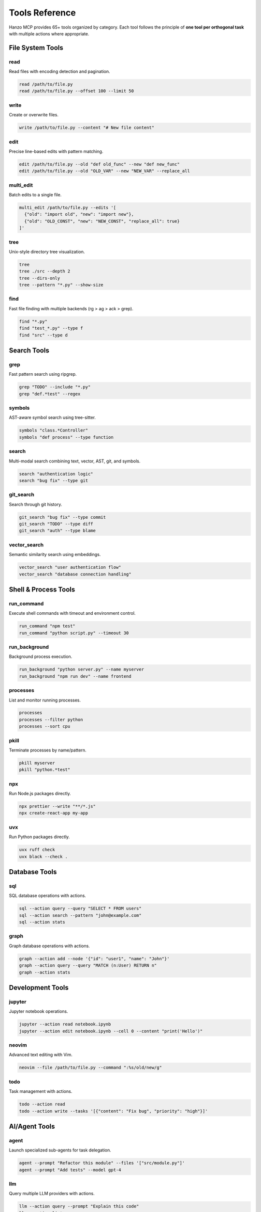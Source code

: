 Tools Reference
===============

Hanzo MCP provides 65+ tools organized by category. Each tool follows the principle of **one tool per orthogonal task** with multiple actions where appropriate.

File System Tools
-----------------

read
~~~~
Read files with encoding detection and pagination.

.. code-block:: bash

    read /path/to/file.py
    read /path/to/file.py --offset 100 --limit 50

write
~~~~~
Create or overwrite files.

.. code-block:: bash

    write /path/to/file.py --content "# New file content"

edit
~~~~
Precise line-based edits with pattern matching.

.. code-block:: bash

    edit /path/to/file.py --old "def old_func" --new "def new_func"
    edit /path/to/file.py --old "OLD_VAR" --new "NEW_VAR" --replace_all

multi_edit
~~~~~~~~~~
Batch edits to a single file.

.. code-block:: bash

    multi_edit /path/to/file.py --edits '[
      {"old": "import old", "new": "import new"},
      {"old": "OLD_CONST", "new": "NEW_CONST", "replace_all": true}
    ]'

tree
~~~~
Unix-style directory tree visualization.

.. code-block:: bash

    tree
    tree ./src --depth 2
    tree --dirs-only
    tree --pattern "*.py" --show-size

find
~~~~
Fast file finding with multiple backends (rg > ag > ack > grep).

.. code-block:: bash

    find "*.py"
    find "test_*.py" --type f
    find "src" --type d

Search Tools
------------

grep
~~~~
Fast pattern search using ripgrep.

.. code-block:: bash

    grep "TODO" --include "*.py"
    grep "def.*test" --regex

symbols
~~~~~~~
AST-aware symbol search using tree-sitter.

.. code-block:: bash

    symbols "class.*Controller"
    symbols "def process" --type function

search
~~~~~~
Multi-modal search combining text, vector, AST, git, and symbols.

.. code-block:: bash

    search "authentication logic"
    search "bug fix" --type git

git_search
~~~~~~~~~~
Search through git history.

.. code-block:: bash

    git_search "bug fix" --type commit
    git_search "TODO" --type diff
    git_search "auth" --type blame

vector_search
~~~~~~~~~~~~~
Semantic similarity search using embeddings.

.. code-block:: bash

    vector_search "user authentication flow"
    vector_search "database connection handling"

Shell & Process Tools
---------------------

run_command
~~~~~~~~~~~
Execute shell commands with timeout and environment control.

.. code-block:: bash

    run_command "npm test"
    run_command "python script.py" --timeout 30

run_background
~~~~~~~~~~~~~~
Background process execution.

.. code-block:: bash

    run_background "python server.py" --name myserver
    run_background "npm run dev" --name frontend

processes
~~~~~~~~~
List and monitor running processes.

.. code-block:: bash

    processes
    processes --filter python
    processes --sort cpu

pkill
~~~~~
Terminate processes by name/pattern.

.. code-block:: bash

    pkill myserver
    pkill "python.*test"

npx
~~~
Run Node.js packages directly.

.. code-block:: bash

    npx prettier --write "**/*.js"
    npx create-react-app my-app

uvx
~~~
Run Python packages directly.

.. code-block:: bash

    uvx ruff check
    uvx black --check .

Database Tools
--------------

sql
~~~
SQL database operations with actions.

.. code-block:: bash

    sql --action query --query "SELECT * FROM users"
    sql --action search --pattern "john@example.com"
    sql --action stats

graph
~~~~~
Graph database operations with actions.

.. code-block:: bash

    graph --action add --node '{"id": "user1", "name": "John"}'
    graph --action query --query "MATCH (n:User) RETURN n"
    graph --action stats

Development Tools
-----------------

jupyter
~~~~~~~
Jupyter notebook operations.

.. code-block:: bash

    jupyter --action read notebook.ipynb
    jupyter --action edit notebook.ipynb --cell 0 --content "print('Hello')"

neovim
~~~~~~
Advanced text editing with Vim.

.. code-block:: bash

    neovim --file /path/to/file.py --command ":%s/old/new/g"

todo
~~~~
Task management with actions.

.. code-block:: bash

    todo --action read
    todo --action write --tasks '[{"content": "Fix bug", "priority": "high"}]'

AI/Agent Tools
--------------

agent
~~~~~
Launch specialized sub-agents for task delegation.

.. code-block:: bash

    agent --prompt "Refactor this module" --files '["src/module.py"]'
    agent --prompt "Add tests" --model gpt-4

llm
~~~
Query multiple LLM providers with actions.

.. code-block:: bash

    llm --action query --prompt "Explain this code"
    llm --action list
    llm --action consensus --prompt "Is this secure?"

mcp
~~~
Manage MCP server connections.

.. code-block:: bash

    mcp --action add --server "github" --url "npx @github/mcp-server"
    mcp --action list
    mcp --action remove --server "github"

System Tools
------------

config
~~~~~~
Git-style configuration management.

.. code-block:: bash

    config index.scope
    config --action set index.scope project
    config --action list
    config --action toggle index.scope

stats
~~~~~
System and usage statistics.

.. code-block:: bash

    stats
    stats --format json

tool_enable / tool_disable
~~~~~~~~~~~~~~~~~~~~~~~~~~
Dynamic tool management.

.. code-block:: bash

    tool_disable todo
    tool_enable todo
    tool_list

batch
~~~~~
Execute multiple operations atomically.

.. code-block:: bash

    batch --invocations '[
      {"tool": "read", "params": {"file": "src/main.py"}},
      {"tool": "edit", "params": {"file": "src/main.py", "old": "v1", "new": "v2"}}
    ]'

think
~~~~~
Structured reasoning space.

.. code-block:: bash

    think --thought "Planning refactoring approach for authentication module"